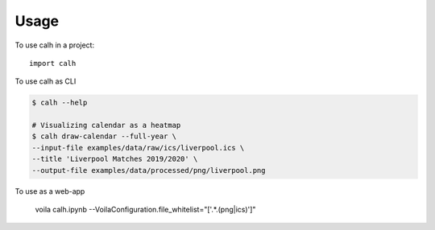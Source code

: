 =====
Usage
=====

To use calh in a project::

    import calh

To use calh as CLI


.. code-block:: bash

    $ calh --help

    # Visualizing calendar as a heatmap
    $ calh draw-calendar --full-year \
    --input-file examples/data/raw/ics/liverpool.ics \
    --title 'Liverpool Matches 2019/2020' \
    --output-file examples/data/processed/png/liverpool.png

To use as a web-app

    voila calh.ipynb --VoilaConfiguration.file_whitelist="['.*\.(png|ics)']"

